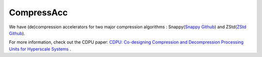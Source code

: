 CompressAcc
====================================

We have (de)compression accelerators for two major compression algorithms : Snappy(`Snappy Github <https://github.com/google/snappy>`__) and ZStd(`ZStd Github <https://github.com/facebook/zstd>`__).

For more information, check out the CDPU paper: `CDPU: Co-designing Compression and Decompression Processing Units for Hyperscale Systems <https://dl.acm.org/doi/abs/10.1145/3579371.3589074>`__ .
